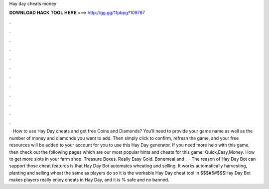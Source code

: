 Hay day cheats money

𝐃𝐎𝐖𝐍𝐋𝐎𝐀𝐃 𝐇𝐀𝐂𝐊 𝐓𝐎𝐎𝐋 𝐇𝐄𝐑𝐄 ===> http://gg.gg/11pbpg?109787

.

.

.

.

.

.

.

.

.

.

.

.

 · How to use Hay Day cheats and get free Coins and Diamonds? You’ll need to provide your game name as well as the number of money and diamonds you want to add. Then simply click to confirm, refresh the game, and your free resources will be added to your account for you to use this Hay Day generator. If you need more help with this game, then check out the following pages which are our most popular hints and cheats for this game: Quick,Easy,Money. How to get more slots in your farm shop. Treasure Boxes. Really Easy Gold. Bonemeal and .  · The reason of Hay Day Bot can support those cheat features is that Hay Day Bot automates wheating and selling. It works automatically harvesting, planting and selling wheat the same as players do so it is the workable Hay Day cheat tool in $$$#5#$$$Hay Day Bot makes players really enjoy cheats in Hay Day, and it is % safe and no banned.